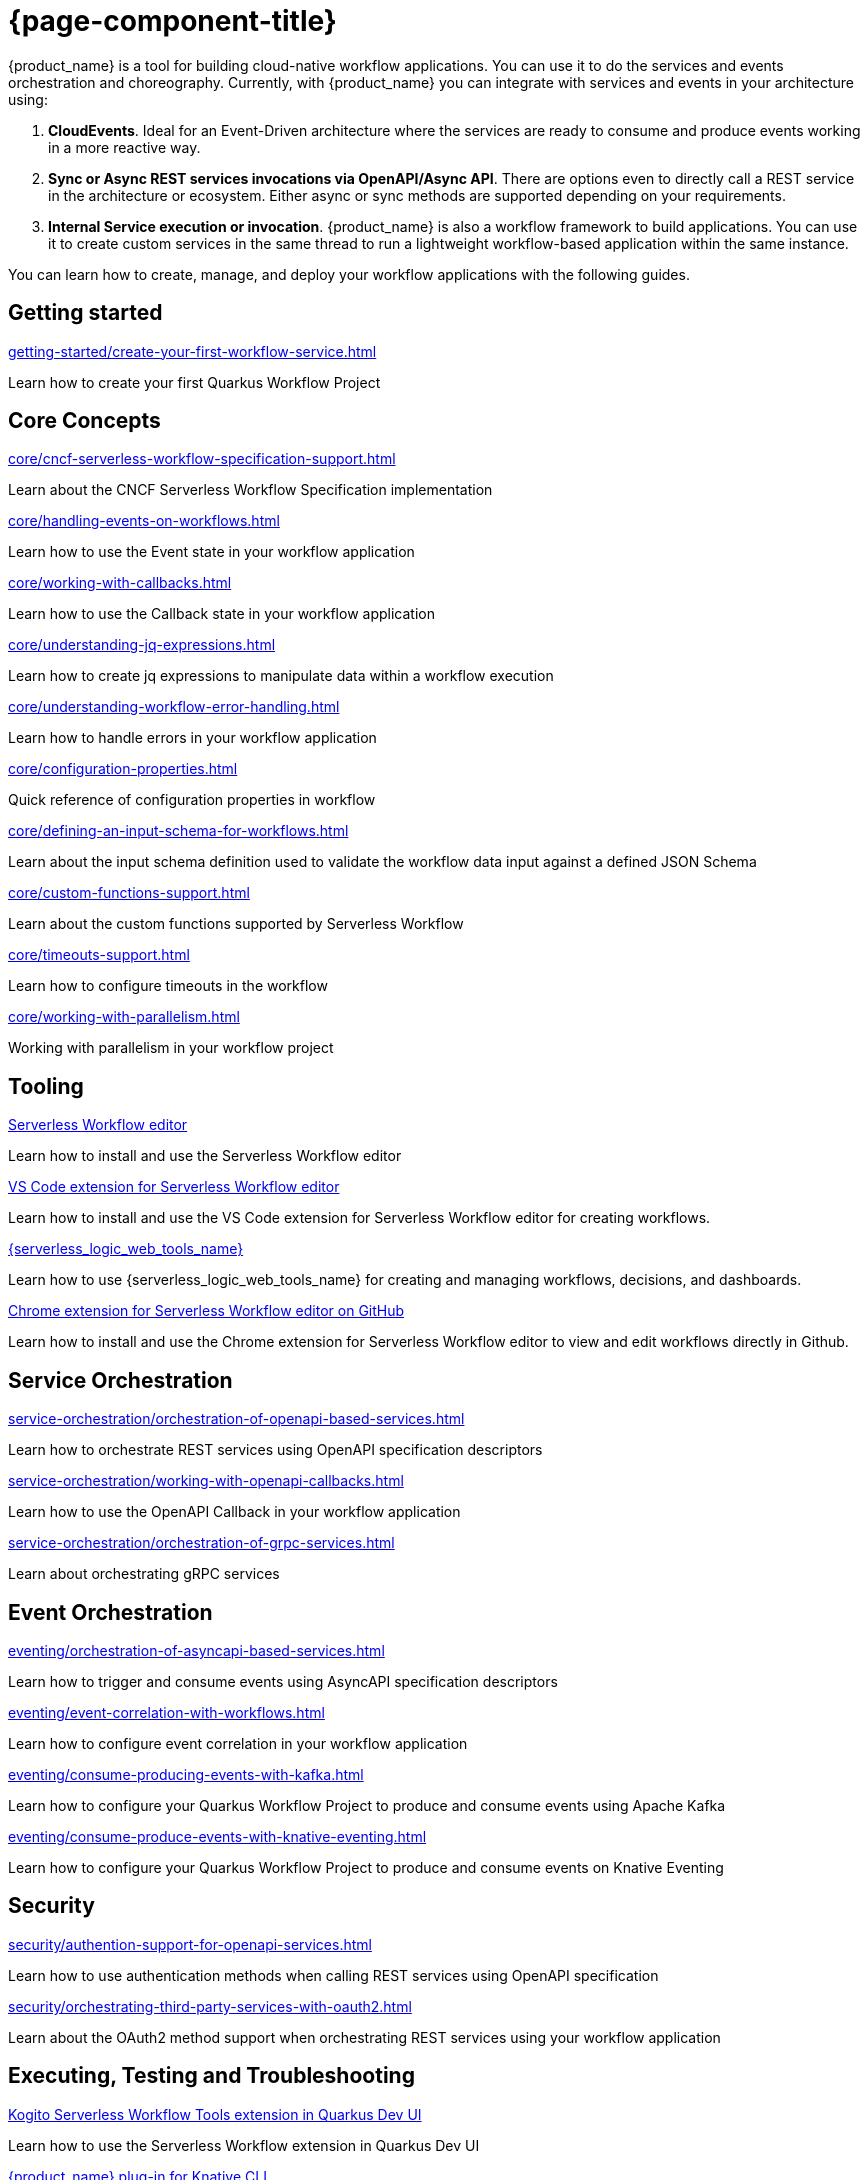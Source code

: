 = {page-component-title}

{product_name} is a tool for building cloud-native workflow applications. You can use it to do the services and events orchestration and choreography. Currently, with {product_name} you can integrate with services and events in your architecture using:

1. **CloudEvents**. Ideal for an Event-Driven architecture where the services are ready to consume and produce events working in a more reactive way.
2. **Sync or Async REST services invocations via OpenAPI/Async API**. There are options even to directly call a REST service in the architecture or ecosystem. Either async or sync methods are supported depending on your requirements.
3. **Internal Service execution or invocation**. {product_name} is also a workflow framework to build applications. You can use it to create custom services in the same thread to run a lightweight workflow-based application within the same instance.

You can learn how to create, manage, and deploy your workflow applications with the following guides.

[.card-section]
== Getting started

[.card]
--
[.card-title]
xref:getting-started/create-your-first-workflow-service.adoc[]
[.card-description]
Learn how to create your first Quarkus Workflow Project
--

// We will refactor this section here: https://issues.redhat.com/browse/KOGITO-9451
//[.card]
//--
//[.card-title]
//xref:getting-started/getting-familiar-with-our-tooling.adoc[Getting familiar with {product_name} tooling]
//[.card-description]
//Learn which tools you can use to author your workflow assets
//--

[.card-section]
== Core Concepts

[.card]
--
[.card-title]
xref:core/cncf-serverless-workflow-specification-support.adoc[]
[.card-description]
Learn about the CNCF Serverless Workflow Specification implementation
--

[.card]
--
[.card-title]
xref:core/handling-events-on-workflows.adoc[]
[.card-description]
Learn how to use the Event state in your workflow application
--

[.card]
--
[.card-title]
xref:core/working-with-callbacks.adoc[]
[.card-description]
Learn how to use the Callback state in your workflow application
--

[.card]
--
[.card-title]
xref:core/understanding-jq-expressions.adoc[]
[.card-description]
Learn how to create jq expressions to manipulate data within a workflow execution
--

[.card]
--
[.card-title]
xref:core/understanding-workflow-error-handling.adoc[]
[.card-description]
Learn how to handle errors in your workflow application
--

[.card]
--
[.card-title]
xref:core/configuration-properties.adoc[]
[.card-description]
Quick reference of configuration properties in workflow
--

[.card]
--
[.card-title]
xref:core/defining-an-input-schema-for-workflows.adoc[]
[.card-description]
Learn about the input schema definition used to validate the workflow data input against a defined JSON Schema
--

[.card]
--
[.card-title]
xref:core/custom-functions-support.adoc[]
[.card-description]
Learn about the custom functions supported by Serverless Workflow
--

[.card]
--
[.card-title]
xref:core/timeouts-support.adoc[]
[.card-description]
Learn how to configure timeouts in the workflow
--

[.card]
--
[.card-title]
xref:core/working-with-parallelism.adoc[]
[.card-description]
Working with parallelism in your workflow project
--

[.card-section]
== Tooling

[.card]
--
[.card-title]
xref:tooling/serverless-workflow-editor/swf-editor-overview.adoc[Serverless Workflow editor]
[.card-description]
Learn how to install and use the Serverless Workflow editor
--

[.card]
--
[.card-title]
xref:tooling/serverless-workflow-editor/swf-editor-vscode-extension.adoc[VS Code extension for Serverless Workflow editor]
[.card-description]
Learn how to install and use the VS Code extension for Serverless Workflow editor for creating workflows.
--

[.card]
--
[.card-title]
xref:tooling/serverless-logic-web-tools/serverless-logic-web-tools-overview.adoc[{serverless_logic_web_tools_name}]
[.card-description]
Learn how to use {serverless_logic_web_tools_name} for creating and managing workflows, decisions, and dashboards.
--

[.card]
--
[.card-title]
xref:tooling/serverless-workflow-editor/swf-editor-chrome-extension.adoc[Chrome extension for Serverless Workflow editor on GitHub]
[.card-description]
Learn how to install and use the Chrome extension for Serverless Workflow editor to view and edit workflows directly in Github.
--

[.card-section]
== Service Orchestration

[.card]
--
[.card-title]
xref:service-orchestration/orchestration-of-openapi-based-services.adoc[]
[.card-description]
Learn how to orchestrate REST services using OpenAPI specification descriptors
--

[.card]
--
[.card-title]
xref:service-orchestration/working-with-openapi-callbacks.adoc[]
[.card-description]
Learn how to use the OpenAPI Callback in your workflow application
--

[.card]
--
[.card-title]
xref:service-orchestration/orchestration-of-grpc-services.adoc[]
[.card-description]
Learn about orchestrating gRPC services
--

[.card-section]
== Event Orchestration

[.card]
--
[.card-title]
xref:eventing/orchestration-of-asyncapi-based-services.adoc[]
[.card-description]
Learn how to trigger and consume events using AsyncAPI specification descriptors
--

[.card]
--
[.card-title]
xref:eventing/event-correlation-with-workflows.adoc[]
[.card-description]
Learn how to configure event correlation in your workflow application
--

[.card]
--
[.card-title]
xref:eventing/consume-producing-events-with-kafka.adoc[]
[.card-description]
Learn how to configure your Quarkus Workflow Project to produce and consume events using Apache Kafka
--

[.card]
--
[.card-title]
xref:eventing/consume-produce-events-with-knative-eventing.adoc[]
[.card-description]
Learn how to configure your Quarkus Workflow Project to produce and consume events on Knative Eventing
--

[.card-section]
== Security

[.card]
--
[.card-title]
xref:security/authention-support-for-openapi-services.adoc[]
[.card-description]
Learn how to use authentication methods when calling REST services using OpenAPI specification
--

[.card]
--
[.card-title]
xref:security/orchestrating-third-party-services-with-oauth2.adoc[]
[.card-description]
Learn about the OAuth2 method support when orchestrating REST services using your workflow application
--

[.card-section]
== Executing, Testing and Troubleshooting

[.card]
--
[.card-title]
xref:testing-and-troubleshooting/quarkus-dev-ui-extension/quarkus-dev-ui-overview.adoc[Kogito Serverless Workflow Tools extension in Quarkus Dev UI]
[.card-description]
Learn how to use the Serverless Workflow extension in Quarkus Dev UI
--

[.card]
--
[.card-title]
xref:testing-and-troubleshooting/kn-plugin-workflow-overview.adoc[{product_name} plug-in for Knative CLI]
[.card-description]
Learn how to install the {product_name} plug-in for Knative CLI
--

[.card]
--
[.card-title]
xref:testing-and-troubleshooting/mocking-http-cloudevents-with-wiremock.adoc[]
[.card-description]
Testing Quarkus Workflow Project that uses HTTP CloudEvents and Knative Sink Binding
--

[.card]
--
[.card-title]
xref:testing-and-troubleshooting/mocking-openapi-services-with-wiremock.adoc[]
[.card-description]
Learn how to mock external REST requests when testing your Quarkus Workflow Project
--

[.card]
--
[.card-title]
xref:testing-and-troubleshooting/basic-integration-tests-with-restassured.adoc[]
[.card-description]
Learn how to add unit tests in your Quarkus Workflow Project using RestAssured
--

[.card-section]
== Persistence

[.card]
--
[.card-title]
xref:persistence/persistence-with-postgresql.adoc[]
[.card-description]
Running Quarkus Workflow Applications using PostgresSQL
--

[.card]
--
[.card-title]
xref:persistence/postgresql-flyway-migration.adoc[]
[.card-description]
Migrating your existing PostgreSQL Database with changes from the {product_name} upgrade using Flyway
--

[.card]
--
[.card-title]
xref:persistence/integration-tests-with-postgresql.adoc[]
[.card-description]
Learn how to integrate tests on Quarkus Workflow Applications that use PostgreSQL as a persistence storage
--

[.card-section]
== Cloud

[.card]
--
[.card-title]
xref:cloud/index.adoc[{product_name} in the Cloud]
[.card-description]
Learn about the options to deploy workflow applications in Kubernetes
--

[.card-section]
== Integrations

[.card]
--
[.card-title]
xref:integrations/camel-routes-integration.adoc[]
[.card-description]
Learn how to use Camel Routes within your workflow application
--

[.card]
--
[.card-title]
xref:integrations/custom-functions-knative.adoc[]
[.card-description]
Learn how to invoke Knative Services from {product_name} custom functions
--

[.card]
--
[.card-title]
xref:integrations/expose-metrics-to-prometheus.adoc[]
[.card-description]
Exposing the workflow base metrics to Prometheus
--

[.card]
--
[.card-title]
xref:integrations/serverless-dashboard-with-runtime-data.adoc[]
[.card-description]
Learn how to use dashboards to display the runtime data of your workflow application
--

[.card-section]
== Job Service

[.card]
--
[.card-title]
xref:job-services/core-concepts.adoc[]
[.card-description]
Details about Job Service to control timers in {PRODUCT_NAME}
--

[.card-section]
== Data Index service

[.card]
--
[.card-title]
xref:data-index/data-index-core-concepts.adoc[]
[.card-description]
Learn Data Index core concepts, allowing to understand the purpose and the different deployment options that are provided.
--

[.card]
--
[.card-title]
xref:data-index/data-index-service.adoc[]
[.card-description]
Go deeper in details about Data Index as standalone service deployment.
--

[.card]
--
[.card-title]
xref:data-index/data-index-quarkus-extension.adoc[]
[.card-description]
Explore Data Index as Quarkus extension in  {PRODUCT_NAME}
--

[.card-section]
== Use Cases

[.card]
--
[.card-title]
xref:use-cases/orchestration-based-saga-pattern.adoc[]
[.card-description]
Learn how and when to use the SAGA pattern in your workflow projects
--

[.card]
--
[.card-title]
xref:use-cases/timeout-showcase-example.adoc[]
[.card-description]
Learn how and when to use timeout in your workflow projects
--